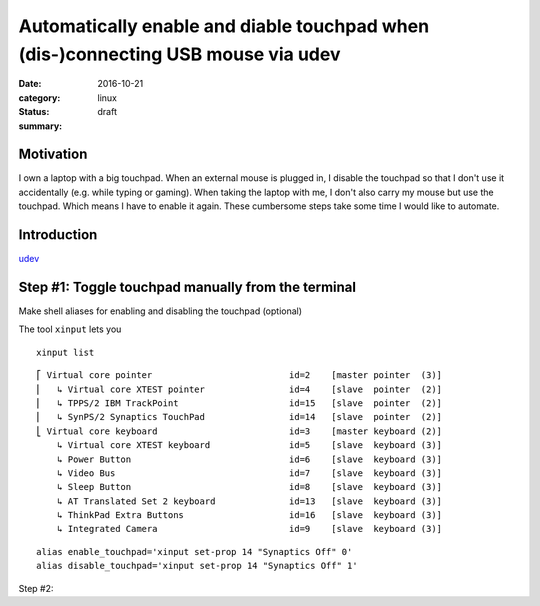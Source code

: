 Automatically enable and diable touchpad when (dis-)connecting USB mouse via udev
=================================================================================
:date: 2016-10-21
:category: linux
:status: draft
:summary: 

Motivation
----------
I own a laptop with a big touchpad. When an external mouse is plugged in,
I disable the touchpad so that I don't use it accidentally (e.g. while
typing or gaming). When taking the laptop with me, I don't also carry my
mouse but use the touchpad. Which means I have to enable it again. These
cumbersome steps take some time I would like to automate.

Introduction
------------
udev_

.. technology: udev rules; what is udev?


Step #1: Toggle touchpad manually from the terminal
---------------------------------------------------
Make shell aliases for enabling and disabling the touchpad (optional)


The tool ``xinput`` lets you 

::

    xinput list

::

    ⎡ Virtual core pointer                          id=2    [master pointer  (3)]
    ⎜   ↳ Virtual core XTEST pointer                id=4    [slave  pointer  (2)]
    ⎜   ↳ TPPS/2 IBM TrackPoint                     id=15   [slave  pointer  (2)]
    ⎜   ↳ SynPS/2 Synaptics TouchPad                id=14   [slave  pointer  (2)]
    ⎣ Virtual core keyboard                         id=3    [master keyboard (2)]
        ↳ Virtual core XTEST keyboard               id=5    [slave  keyboard (3)]
        ↳ Power Button                              id=6    [slave  keyboard (3)]
        ↳ Video Bus                                 id=7    [slave  keyboard (3)]
        ↳ Sleep Button                              id=8    [slave  keyboard (3)]
        ↳ AT Translated Set 2 keyboard              id=13   [slave  keyboard (3)]
        ↳ ThinkPad Extra Buttons                    id=16   [slave  keyboard (3)]
        ↳ Integrated Camera                         id=9    [slave  keyboard (3)]


::

    alias enable_touchpad='xinput set-prop 14 "Synaptics Off" 0'
    alias disable_touchpad='xinput set-prop 14 "Synaptics Off" 1'

Step #2: 


.. _udev: https://www.freedesktop.org/software/systemd/man/udev.html
